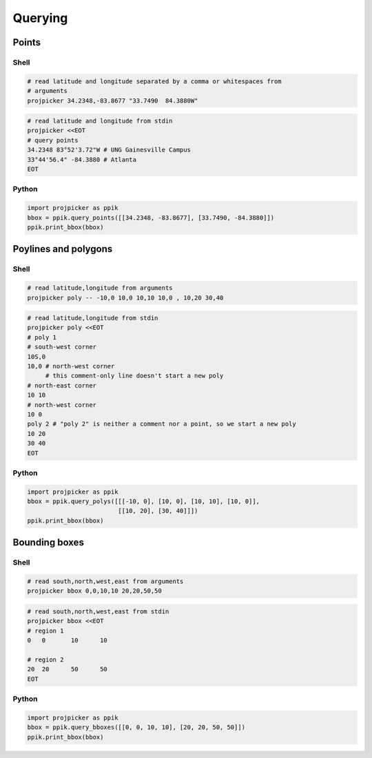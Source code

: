 Querying
========

Points
------

Shell
^^^^^

.. code-block:: shell

    # read latitude and longitude separated by a comma or whitespaces from
    # arguments
    projpicker 34.2348,-83.8677 "33.7490  84.3880W"

.. code-block:: shell

    # read latitude and longitude from stdin
    projpicker <<EOT
    # query points
    34.2348 83°52'3.72"W # UNG Gainesville Campus
    33°44'56.4" -84.3880 # Atlanta
    EOT

Python
^^^^^^
.. code-block:: python

    import projpicker as ppik
    bbox = ppik.query_points([[34.2348, -83.8677], [33.7490, -84.3880]])
    ppik.print_bbox(bbox)


Poylines and polygons
---------------------

Shell
^^^^^

.. code-block:: shell

    # read latitude,longitude from arguments
    projpicker poly -- -10,0 10,0 10,10 10,0 , 10,20 30,40

.. code-block:: shell

    # read latitude,longitude from stdin
    projpicker poly <<EOT
    # poly 1
    # south-west corner
    10S,0
    10,0 # north-west corner
         # this comment-only line doesn't start a new poly
    # north-east corner
    10 10
    # north-west corner
    10 0
    poly 2 # "poly 2" is neither a comment nor a point, so we start a new poly
    10 20
    30 40
    EOT


Python
^^^^^^
.. code-block:: python

    import projpicker as ppik
    bbox = ppik.query_polys([[[-10, 0], [10, 0], [10, 10], [10, 0]],
                             [[10, 20], [30, 40]]])
    ppik.print_bbox(bbox)

Bounding boxes
--------------

Shell
^^^^^

.. code-block:: shell

    # read south,north,west,east from arguments
    projpicker bbox 0,0,10,10 20,20,50,50

.. code-block:: shell

    # read south,north,west,east from stdin
    projpicker bbox <<EOT
    # region 1
    0	0	10	10

    # region 2
    20	20	50	50
    EOT

Python
^^^^^^
.. code-block:: python

    import projpicker as ppik
    bbox = ppik.query_bboxes([[0, 0, 10, 10], [20, 20, 50, 50]])
    ppik.print_bbox(bbox)

